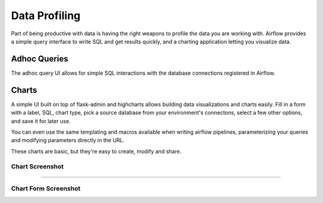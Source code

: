Data Profiling
==============

Part of being productive with data is having the right weapons to
profile the data you are working with. Airflow provides a simple query
interface to write SQL and get results quickly, and a charting application
letting you visualize data.

Adhoc Queries
-------------
The adhoc query UI allows for simple SQL interactions with the database
connections registered in Airflow.

.. image:: img/adhoc.png

Charts
------
A simple UI built on top of flask-admin and highcharts allows building
data visualizations and charts easily. Fill in a form with a label, SQL,
chart type, pick a source database from your environment's connectons,
select a few other options, and save it for later use.

You can even use the same templating and macros available when writing
airflow pipelines, parameterizing your queries and modifying parameters
directly in the URL.

These charts are basic, but they're easy to create, modify and share.

Chart Screenshot
................

.. image:: img/chart.png

-----

Chart Form Screenshot
.....................

.. image:: img/chart_form.png
